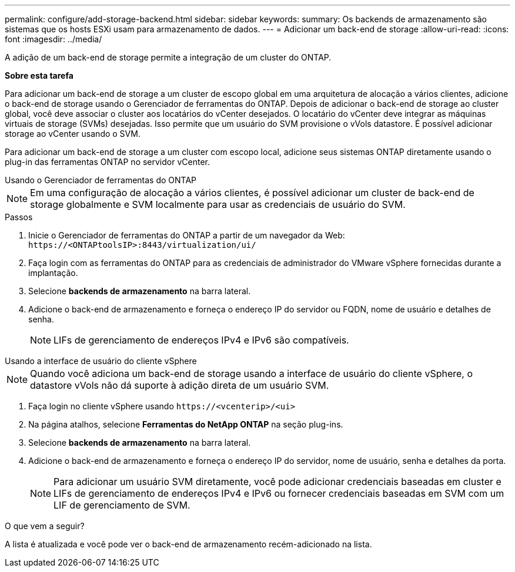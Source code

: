 ---
permalink: configure/add-storage-backend.html 
sidebar: sidebar 
keywords:  
summary: Os backends de armazenamento são sistemas que os hosts ESXi usam para armazenamento de dados. 
---
= Adicionar um back-end de storage
:allow-uri-read: 
:icons: font
:imagesdir: ../media/


[role="lead"]
A adição de um back-end de storage permite a integração de um cluster do ONTAP.

*Sobre esta tarefa*

Para adicionar um back-end de storage a um cluster de escopo global em uma arquitetura de alocação a vários clientes, adicione o back-end de storage usando o Gerenciador de ferramentas do ONTAP. Depois de adicionar o back-end de storage ao cluster global, você deve associar o cluster aos locatários do vCenter desejados. O locatário do vCenter deve integrar as máquinas virtuais de storage (SVMs) desejadas. Isso permite que um usuário do SVM provisione o vVols datastore. É possível adicionar storage ao vCenter usando o SVM.

Para adicionar um back-end de storage a um cluster com escopo local, adicione seus sistemas ONTAP diretamente usando o plug-in das ferramentas ONTAP no servidor vCenter.

[role="tabbed-block"]
====
.Usando o Gerenciador de ferramentas do ONTAP
--

NOTE: Em uma configuração de alocação a vários clientes, é possível adicionar um cluster de back-end de storage globalmente e SVM localmente para usar as credenciais de usuário do SVM.

.Passos
. Inicie o Gerenciador de ferramentas do ONTAP a partir de um navegador da Web: `\https://<ONTAPtoolsIP>:8443/virtualization/ui/`
. Faça login com as ferramentas do ONTAP para as credenciais de administrador do VMware vSphere fornecidas durante a implantação.
. Selecione *backends de armazenamento* na barra lateral.
. Adicione o back-end de armazenamento e forneça o endereço IP do servidor ou FQDN, nome de usuário e detalhes de senha.
+

NOTE: LIFs de gerenciamento de endereços IPv4 e IPv6 são compatíveis.



--
.Usando a interface de usuário do cliente vSphere
--

NOTE: Quando você adiciona um back-end de storage usando a interface de usuário do cliente vSphere, o datastore vVols não dá suporte à adição direta de um usuário SVM.

. Faça login no cliente vSphere usando `\https://<vcenterip>/<ui>`
. Na página atalhos, selecione *Ferramentas do NetApp ONTAP* na seção plug-ins.
. Selecione *backends de armazenamento* na barra lateral.
. Adicione o back-end de armazenamento e forneça o endereço IP do servidor, nome de usuário, senha e detalhes da porta.
+

NOTE: Para adicionar um usuário SVM diretamente, você pode adicionar credenciais baseadas em cluster e LIFs de gerenciamento de endereços IPv4 e IPv6 ou fornecer credenciais baseadas em SVM com um LIF de gerenciamento de SVM.



.O que vem a seguir?
A lista é atualizada e você pode ver o back-end de armazenamento recém-adicionado na lista.

--
====